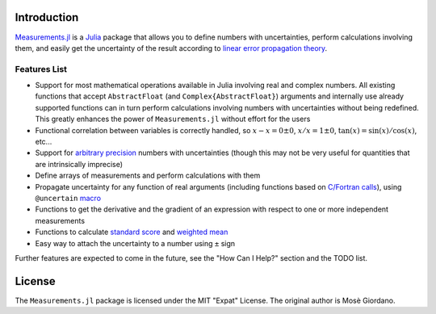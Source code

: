 Introduction
------------

`Measurements.jl <https://github.com/giordano/Measurements.jl>`__ is a `Julia
<http://julialang.org/>`__ package that allows you to define numbers with
uncertainties, perform calculations involving them, and easily get the
uncertainty of the result according to `linear error propagation theory
<https://en.wikipedia.org/wiki/Propagation_of_uncertainty>`__.

Features List
~~~~~~~~~~~~~

- Support for most mathematical operations available in Julia involving real and
  complex numbers. All existing functions that accept ``AbstractFloat`` (and
  ``Complex{AbstractFloat}``) arguments and internally use already supported
  functions can in turn perform calculations involving numbers with
  uncertainties without being redefined. This greatly enhances the power of
  ``Measurements.jl`` without effort for the users
- Functional correlation between variables is correctly handled, so :math:`x - x
  = 0 \pm 0`, :math:`x/x = 1 \pm 0`, :math:`\tan(x) = \sin(x)/\cos(x)`, etc...
- Support for `arbitrary precision
  <http://docs.julialang.org/en/stable/manual/integers-and-floating-point-numbers/#arbitrary-precision-arithmetic>`__
  numbers with uncertainties (though this may not be very useful for quantities
  that are intrinsically imprecise)
- Define arrays of measurements and perform calculations with them
- Propagate uncertainty for any function of real arguments (including functions
  based on `C/Fortran calls
  <http://docs.julialang.org/en/stable/manual/calling-c-and-fortran-code/>`__),
  using ``@uncertain`` `macro
  <http://docs.julialang.org/en/stable/manual/metaprogramming/>`__
- Functions to get the derivative and the gradient of an expression with respect
  to one or more independent measurements
- Functions to calculate `standard score
  <https://en.wikipedia.org/wiki/Standard_score>`__ and `weighted mean
  <https://en.wikipedia.org/wiki/Weighted_arithmetic_mean>`__
- Easy way to attach the uncertainty to a number using ``±`` sign

Further features are expected to come in the future, see the "How Can I Help?"
section and the TODO list.

License
-------

The ``Measurements.jl`` package is licensed under the MIT "Expat" License. The
original author is Mosè Giordano.
